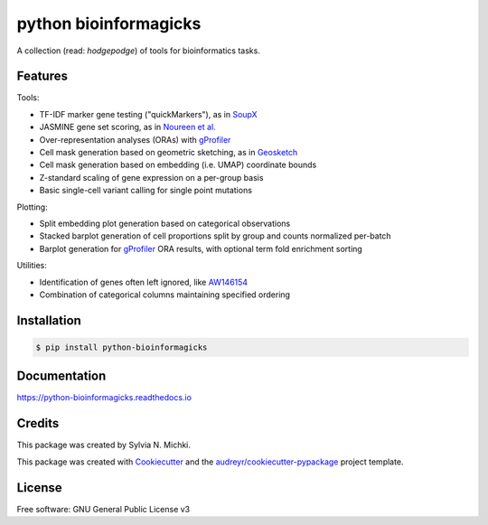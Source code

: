 ======================
python bioinformagicks
======================

A collection (read: `hodgepodge`) of tools for bioinformatics tasks.

Features
--------

Tools:

* TF-IDF marker gene testing ("quickMarkers"), as in SoupX_
* JASMINE gene set scoring, as in `Noureen et al.`_
* Over-representation analyses (ORAs) with gProfiler_
* Cell mask generation based on geometric sketching, as in Geosketch_
* Cell mask generation based on embedding (i.e. UMAP) coordinate bounds
* Z-standard scaling of gene expression on a per-group basis
* Basic single-cell variant calling for single point mutations

Plotting:

* Split embedding plot generation based on categorical observations
* Stacked barplot generation of cell proportions split by group and counts normalized per-batch
* Barplot generation for gProfiler_ ORA results, with optional term fold enrichment sorting

Utilities:

* Identification of genes often left ignored, like `AW146154`_ 
* Combination of categorical columns maintaining specified ordering 

.. _SoupX: https://github.com/constantAmateur/SoupX
.. _`Noureen et al.`: https://doi.org/10.7554/eLife.71994
.. _gProfiler: https://biit.cs.ut.ee/gprofiler/gost
.. _`AW146154`: https://www.ncbi.nlm.nih.gov/gene/101835
.. _Geosketch: https://doi.org/10.1016/j.cels.2019.05.003

Installation
------------

.. code-block:: console

    $ pip install python-bioinformagicks

Documentation 
-------------

https://python-bioinformagicks.readthedocs.io

Credits
-------

This package was created by Sylvia N. Michki.

This package was created with Cookiecutter_ and the `audreyr/cookiecutter-pypackage`_ project template.

.. _Cookiecutter: https://github.com/audreyr/cookiecutter
.. _`audreyr/cookiecutter-pypackage`: https://github.com/audreyr/cookiecutter-pypackage

License
-------

Free software: GNU General Public License v3